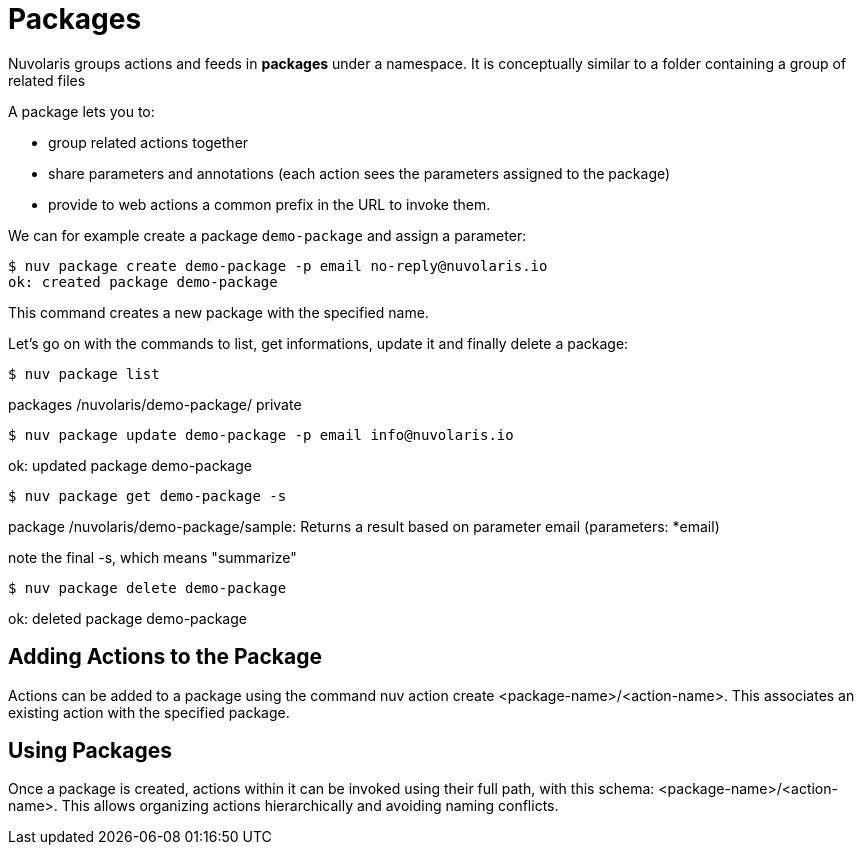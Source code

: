 =  Packages

Nuvolaris groups actions and feeds in  *packages*  under a namespace. 
It is conceptually similar to a folder containing a group of related files

A package lets you to:

* group related actions together
* share parameters and annotations (each action sees the parameters assigned to the package) 
* provide to web actions a common prefix in the URL to invoke them.

We can for example create a package `demo-package` and assign a parameter:

----
$ nuv package create demo-package -p email no-reply@nuvolaris.io
ok: created package demo-package
----
This command creates a new package with the specified name.

Let's go on with the commands to list, get informations, update it and finally delete a package:

----
$ nuv package list
----
packages
/nuvolaris/demo-package/                           private

----
$ nuv package update demo-package -p email info@nuvolaris.io
----
ok: updated package demo-package

----
$ nuv package get demo-package -s                     
----
package /nuvolaris/demo-package/sample: Returns a result based on parameter email
   (parameters: *email)

note the final -s, which means "summarize"

----

$ nuv package delete demo-package
----
ok: deleted package demo-package


== Adding Actions to the Package ==

Actions can be added to a package using the command nuv action create <package-name>/<action-name>. This associates an existing action with the specified package.

== Using Packages ==

Once a package is created, actions within it can be invoked using their full path, with this schema: <package-name>/<action-name>.
This allows organizing actions hierarchically and avoiding naming conflicts.